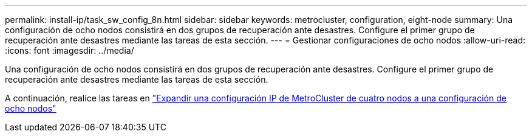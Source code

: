 ---
permalink: install-ip/task_sw_config_8n.html 
sidebar: sidebar 
keywords: metrocluster, configuration, eight-node 
summary: Una configuración de ocho nodos consistirá en dos grupos de recuperación ante desastres. Configure el primer grupo de recuperación ante desastres mediante las tareas de esta sección. 
---
= Gestionar configuraciones de ocho nodos
:allow-uri-read: 
:icons: font
:imagesdir: ../media/


[role="lead"]
Una configuración de ocho nodos consistirá en dos grupos de recuperación ante desastres. Configure el primer grupo de recuperación ante desastres mediante las tareas de esta sección.

A continuación, realice las tareas en link:../upgrade/task_expand_a_four_node_mcc_ip_configuration.html["Expandir una configuración IP de MetroCluster de cuatro nodos a una configuración de ocho nodos"]
